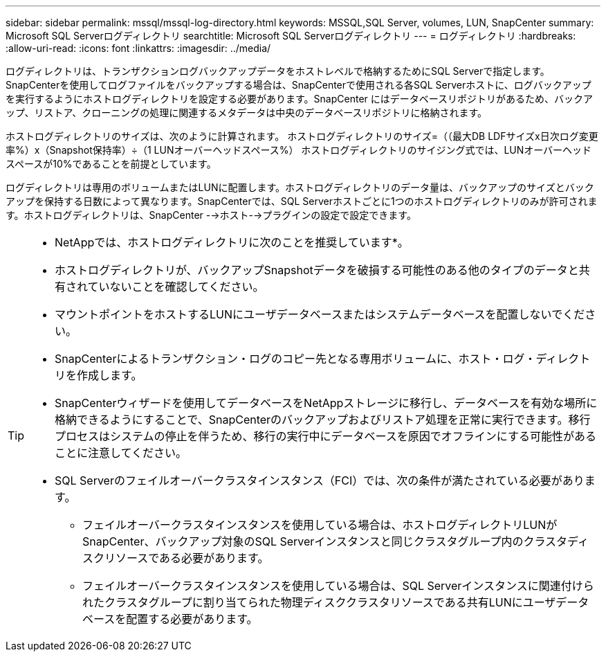 ---
sidebar: sidebar 
permalink: mssql/mssql-log-directory.html 
keywords: MSSQL,SQL Server, volumes, LUN, SnapCenter 
summary: Microsoft SQL Serverログディレクトリ 
searchtitle: Microsoft SQL Serverログディレクトリ 
---
= ログディレクトリ
:hardbreaks:
:allow-uri-read: 
:icons: font
:linkattrs: 
:imagesdir: ../media/


[role="lead"]
ログディレクトリは、トランザクションログバックアップデータをホストレベルで格納するためにSQL Serverで指定します。SnapCenterを使用してログファイルをバックアップする場合は、SnapCenterで使用される各SQL Serverホストに、ログバックアップを実行するようにホストログディレクトリを設定する必要があります。SnapCenter にはデータベースリポジトリがあるため、バックアップ、リストア、クローニングの処理に関連するメタデータは中央のデータベースリポジトリに格納されます。

ホストログディレクトリのサイズは、次のように計算されます。
ホストログディレクトリのサイズ=（（最大DB LDFサイズx日次ログ変更率%）x（Snapshot保持率）÷（1 LUNオーバーヘッドスペース%）
ホストログディレクトリのサイジング式では、LUNオーバーヘッドスペースが10%であることを前提としています。

ログディレクトリは専用のボリュームまたはLUNに配置します。ホストログディレクトリのデータ量は、バックアップのサイズとバックアップを保持する日数によって異なります。SnapCenterでは、SQL Serverホストごとに1つのホストログディレクトリのみが許可されます。ホストログディレクトリは、SnapCenter -->ホスト-->プラグインの設定で設定できます。

[TIP]
====
* NetAppでは、ホストログディレクトリに次のことを推奨しています*。

* ホストログディレクトリが、バックアップSnapshotデータを破損する可能性のある他のタイプのデータと共有されていないことを確認してください。
* マウントポイントをホストするLUNにユーザデータベースまたはシステムデータベースを配置しないでください。
* SnapCenterによるトランザクション・ログのコピー先となる専用ボリュームに、ホスト・ログ・ディレクトリを作成します。
* SnapCenterウィザードを使用してデータベースをNetAppストレージに移行し、データベースを有効な場所に格納できるようにすることで、SnapCenterのバックアップおよびリストア処理を正常に実行できます。移行プロセスはシステムの停止を伴うため、移行の実行中にデータベースを原因でオフラインにする可能性があることに注意してください。
* SQL Serverのフェイルオーバークラスタインスタンス（FCI）では、次の条件が満たされている必要があります。
+
** フェイルオーバークラスタインスタンスを使用している場合は、ホストログディレクトリLUNがSnapCenter、バックアップ対象のSQL Serverインスタンスと同じクラスタグループ内のクラスタディスクリソースである必要があります。
** フェイルオーバークラスタインスタンスを使用している場合は、SQL Serverインスタンスに関連付けられたクラスタグループに割り当てられた物理ディスククラスタリソースである共有LUNにユーザデータベースを配置する必要があります。




====